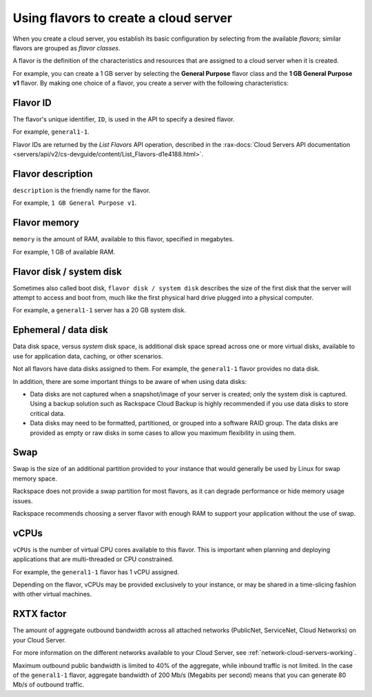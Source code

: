 .. _create-server:

--------------------------------------
Using flavors to create a cloud server
--------------------------------------
When you create a cloud server, you
establish its basic configuration by
selecting from the available *flavors*; similar flavors are grouped as
*flavor classes*.

A flavor is the definition of the characteristics and resources that are
assigned to a cloud server when it is created.

For example, you can create a 1 GB server by selecting the
**General Purpose** flavor class and the **1 GB General Purpose v1**
flavor. By making one choice of a flavor, you create a server with the
following characteristics:


+++++++++
Flavor ID
+++++++++
The flavor's unique identifier, ``ID``,
is used in the API to specify a desired flavor.

For example, ``general1-1``.

Flavor IDs are returned by
the *List Flavors* API operation,
described in the
:rax-docs:`Cloud Servers API documentation <servers/api/v2/cs-devguide/content/List_Flavors-d1e4188.html>`.

++++++++++++++++++
Flavor description
++++++++++++++++++
``description`` is the friendly name for the flavor.

For example, ``1 GB General Purpose v1``.

+++++++++++++
Flavor memory
+++++++++++++
``memory`` is the amount of RAM, available to this flavor,
specified in megabytes.

For example, 1 GB of available RAM.

+++++++++++++++++++++++++
Flavor disk / system disk
+++++++++++++++++++++++++
Sometimes also called boot disk,
``flavor disk / system disk`` describes
the size of the first disk that
the server will attempt to access and boot from,
much like the first physical hard drive
plugged into a physical computer.

For example, a ``general1-1`` server
has a 20 GB system disk.

+++++++++++++++++++++
Ephemeral / data disk
+++++++++++++++++++++
Data disk space, versus *system* disk space,
is additional disk space spread across one or more virtual disks,
available to use for application data, caching,
or other scenarios.

Not all flavors have data disks assigned to them.
For example, the ``general1-1`` flavor provides no data disk.

In addition, there are some important things to be aware of
when using data disks:

* Data disks are not captured when a snapshot/image
  of your server is created; only the system disk is captured.
  Using a backup solution such as Rackspace Cloud Backup
  is highly recommended if you use
  data disks to store critical data.

* Data disks may need to be formatted, partitioned,
  or grouped into a software RAID group.
  The data disks are provided as empty or raw disks
  in some cases to allow you maximum flexibility in using them.

++++
Swap
++++
Swap is the size of an additional partition provided
to your instance that would generally be used by Linux
for swap memory space.

Rackspace does not provide a swap partition for most flavors,
as it can degrade performance or hide memory usage issues.

Rackspace recommends choosing a server flavor with enough RAM
to support your application without the use of swap.

+++++
vCPUs
+++++
``vCPUs`` is the number of virtual CPU cores
available to this flavor.
This is important when planning and deploying applications
that are multi-threaded or CPU constrained.

For example, the ``general1-1`` flavor has 1 vCPU assigned.

Depending on the flavor,
vCPUs may be provided exclusively to your instance,
or may be shared in a time-slicing fashion
with other virtual machines.

+++++++++++
RXTX factor
+++++++++++
The amount of aggregate outbound bandwidth across
all attached networks (PublicNet, ServiceNet, Cloud Networks)
on your Cloud Server.

For more information on the different networks
available to your Cloud Server,
see
:ref:`network-cloud-servers-working`.

Maximum outbound public bandwidth is limited to 40%
of the aggregate, while inbound traffic is not limited.
In the case of the ``general1-1`` flavor,
aggregate bandwidth of 200 Mb/s
(Megabits per second) means that you can
generate 80 Mb/s of outbound traffic.
